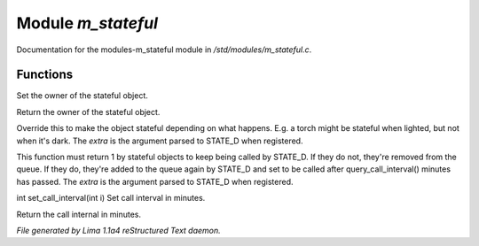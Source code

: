 Module *m_stateful*
********************

Documentation for the modules-m_stateful module in */std/modules/m_stateful.c*.

Functions
=========
.. c:function:: void set_owner(object ob)

Set the owner of the stateful object.


.. c:function:: object query_owner()

Return the owner of the stateful object.


.. c:function:: varargs int is_stateful(mixed extra)

Override this to make the object stateful depending on what happens.
E.g. a torch might be stateful when lighted, but not when it's dark.
The *extra* is the argument parsed to STATE_D when registered.


.. c:function:: varargs int state_update(mixed extra)

This function must return 1 by stateful objects to keep being called by STATE_D. If they do not, they're removed from
the queue. If they do, they're added to the queue again by STATE_D and set to be called after query_call_interval()
minutes has passed.
The *extra* is the argument parsed to STATE_D when registered.


.. c:function:: int set_call_interval(int i)

int set_call_interval(int i)
Set call interval in minutes.


.. c:function:: int query_call_interval()

Return the call internal in minutes.



*File generated by Lima 1.1a4 reStructured Text daemon.*
